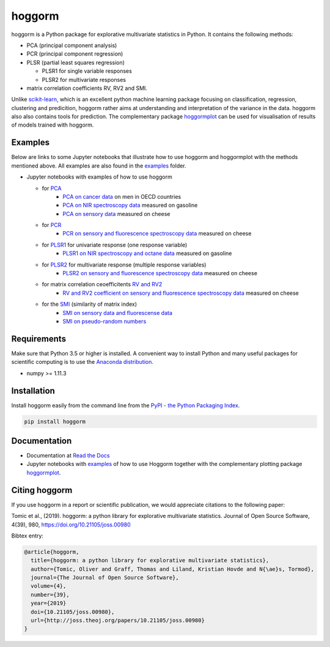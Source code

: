 hoggorm
=======

hoggorm is a Python package for explorative multivariate statistics in Python. It contains the following methods: 

* PCA (principal component analysis)
* PCR (principal component regression)
* PLSR (partial least squares regression)
  
  - PLSR1 for single variable responses
  - PLSR2 for multivariate responses
* matrix correlation coefficients RV, RV2 and SMI.

Unlike `scikit-learn`_, which is an excellent python machine learning package focusing on classification, regression, clustering and predicition, hoggorm rather aims at understanding and interpretation of the variance in the data. hoggorm also also contains tools for prediction.
The complementary package `hoggormplot`_ can be used for visualisation of results of models trained with hoggorm. 

.. _scikit-learn: http://scikit-learn.org/stable/
.. _hoggormplot: https://github.com/olivertomic/hoggormPlot

Examples
--------
Below are links to some Jupyter notebooks that illustrate how to use hoggorm and hoggormplot with the methods mentioned above. All examples are also found in the `examples`_ folder.

- Jupyter notebooks with examples of how to use hoggorm
  
  - for `PCA`_
		- `PCA on cancer data`_ on men in OECD countries
		- `PCA on NIR spectroscopy data`_ measured on gasoline	
		- `PCA on sensory data`_ measured on cheese
  - for `PCR`_
		- `PCR on sensory and fluorescence spectroscopy data`_ measured on cheese
  - for `PLSR1`_ for univariate response (one response variable)
    	- `PLSR1 on NIR spectroscopy and octane data`_ measured on gasoline
  - for `PLSR2`_ for multivariate response (multiple response variables)
    	- `PLSR2 on sensory and fluorescence spectroscopy data`_ measured on cheese
  - for matrix correlation ceoefficitents `RV and RV2`_ 
		- `RV and RV2 coefficient on sensory and fluorescence spectroscopy data`_ measured on cheese
  - for the `SMI`_ (similarity of matrix index)
		- `SMI on sensory data and fluorescense data`_
		- `SMI on pseudo-random numbers`_
  
.. _examples: https://github.com/olivertomic/hoggorm/tree/master/examples
.. _PCA: https://github.com/olivertomic/hoggorm/tree/master/examples/PCA
.. _PCR: https://github.com/olivertomic/hoggorm/tree/master/examples/PCR
.. _PLSR1: https://github.com/olivertomic/hoggorm/tree/master/examples/PLSR
.. _PLSR2: https://github.com/olivertomic/hoggorm/tree/master/examples/PLSR
.. _RV and RV2: https://github.com/olivertomic/hoggorm/tree/master/examples/RV_%26_RV2
.. _PCA on cancer data: https://github.com/olivertomic/hoggorm/blob/master/examples/PCA/PCA_on_cancer_data.ipynb
.. _PCA on NIR spectroscopy data: https://github.com/olivertomic/hoggorm/blob/master/examples/PCA/PCA_on_spectroscopy_data.ipynb
.. _PCA on sensory data: https://github.com/olivertomic/hoggorm/blob/master/examples/PCA/PCA_on_descriptive_sensory_analysis_data.ipynb
.. _PCR on sensory and fluorescence spectroscopy data: https://github.com/olivertomic/hoggorm/blob/master/examples/PCR/PCR_on_sensory_and_fluorescence_data.ipynb
.. _PLSR1 on NIR spectroscopy and octane data: https://github.com/olivertomic/hoggorm/blob/master/examples/PLSR/PLSR_on_NIR_and_octane_data.ipynb
.. _PLSR2 on sensory and fluorescence spectroscopy data: https://github.com/olivertomic/hoggorm/blob/master/examples/PLSR/PLSR_on_sensory_and_fluorescence_data.ipynb
.. _RV and RV2 coefficient on sensory and fluorescence spectroscopy data: https://github.com/olivertomic/hoggorm/blob/master/examples/RV_%26_RV2/RV_and_RV2_on_sensory_and_fluorescence_data.ipynb
.. _SMI: https://github.com/olivertomic/hoggorm/tree/master/examples/SMI
.. _SMI on sensory data and fluorescense data: https://github.com/olivertomic/hoggorm/blob/master/examples/SMI/SMI_on_sensory_and_fluorescence.ipynb
.. _SMI on pseudo-random numbers: https://github.com/olivertomic/hoggorm/blob/master/examples/SMI/SMI_pseudo-random_numbers.ipynb

Requirements
------------
Make sure that Python 3.5 or higher is installed. A convenient way to install Python and many useful packages for scientific computing is to use the `Anaconda distribution`_.

.. _Anaconda distribution: https://www.anaconda.com/download/

- numpy >= 1.11.3

Installation
------------

Install hoggorm easily from the command line from the `PyPI - the Python Packaging Index`_. 

.. _PyPI - the Python Packaging Index: https://pypi.python.org/pypi

.. code-block:: bash

	pip install hoggorm


Documentation
-------------
.. image:: https://readthedocs.org/projects/hoggorm/badge/?version=latest

- Documentation at `Read the Docs`_
- Jupyter notebooks with `examples`_ of how to use Hoggorm together with the complementary plotting package `hoggormplot`_.
  
  
.. _Read the Docs: http://hoggorm.readthedocs.io/en/latest
.. _examples: https://github.com/olivertomic/hoggorm/tree/master/examples
.. _hoggormplot: https://github.com/olivertomic/hoggormPlot


Citing hoggorm
--------------

If you use hoggorm in a report or scientific publication, we would appreciate citations to the following paper:

.. image:: http://joss.theoj.org/papers/10.21105/joss.00980/status.svg
   :target: https://doi.org/10.21105/joss.00980

Tomic et al., (2019). hoggorm: a python library for explorative multivariate statistics. Journal of Open Source Software, 4(39), 980, https://doi.org/10.21105/joss.00980 

Bibtex entry:

.. code-block:: bash

    @article{hoggorm,
      title={hoggorm: a python library for explorative multivariate statistics},
      author={Tomic, Oliver and Graff, Thomas and Liland, Kristian Hovde and N{\ae}s, Tormod},
      journal={The Journal of Open Source Software},
      volume={4},
      number={39},
      year={2019}
      doi={10.21105/joss.00980},
      url={http://joss.theoj.org/papers/10.21105/joss.00980}
    }


